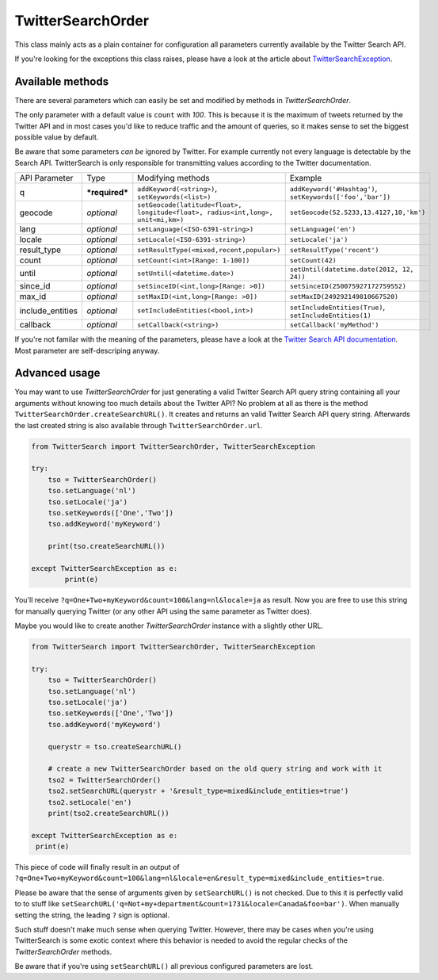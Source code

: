 TwitterSearchOrder
==================

This class mainly acts as a plain container for configuration all parameters currently available by the Twitter Search API.

If you're looking for the exceptions this class raises, please have a look at the article about `TwitterSearchException <TwitterSearchException.html>`_.


Available methods
-----------------

There are several parameters which can easily be set and modified by methods in *TwitterSearchOrder*. 

The only parameter with a default value is ``count`` with *100*. This is because it is the maximum of tweets returned by the Twitter API and in most cases you'd like to reduce traffic and the amount of queries, so it makes sense to set the biggest possible value by default.

Be aware that some parameters *can be* ignored by Twitter. For example currently not every language is detectable by the Search API. TwitterSearch is only responsible for transmitting values according to the Twitter documentation.

================ ============== ================================================================================ ==========================================================
API Parameter    Type           Modifying methods                                                                Example
---------------- -------------- -------------------------------------------------------------------------------- ----------------------------------------------------------
q                ***required*** ``addKeyword(<string>)``, ``setKeywords(<list>)``                                ``addKeyword('#Hashtag')``, ``setKeywords(['foo','bar'])``
---------------- -------------- -------------------------------------------------------------------------------- ----------------------------------------------------------
geocode          *optional*     ``setGeocode(latitude<float>, longitude<float>, radius<int,long>, unit<mi,km>)`` ``setGeocode(52.5233,13.4127,10,'km')``
---------------- -------------- -------------------------------------------------------------------------------- ----------------------------------------------------------
lang             *optional*     ``setLanguage(<ISO-6391-string>)``                                               ``setLanguage('en')``
---------------- -------------- -------------------------------------------------------------------------------- ----------------------------------------------------------
locale           *optional*     ``setLocale(<ISO-6391-string>)``                                                 ``setLocale('ja')``
---------------- -------------- -------------------------------------------------------------------------------- ----------------------------------------------------------
result_type      *optional*     ``setResultType(<mixed,recent,popular>)``                                        ``setResultType('recent')``
---------------- -------------- -------------------------------------------------------------------------------- ----------------------------------------------------------
count            *optional*     ``setCount(<int>[Range: 1-100])``                                                ``setCount(42)``
---------------- -------------- -------------------------------------------------------------------------------- ----------------------------------------------------------
until            *optional*     ``setUntil(<datetime.date>)``                                                    ``setUntil(datetime.date(2012, 12, 24))``
---------------- -------------- -------------------------------------------------------------------------------- ----------------------------------------------------------
since_id         *optional*     ``setSinceID(<int,long>[Range: >0])``                                            ``setSinceID(250075927172759552)``
---------------- -------------- -------------------------------------------------------------------------------- ----------------------------------------------------------
max_id           *optional*     ``setMaxID(<int,long>[Range: >0])``                                              ``setMaxID(249292149810667520)``
---------------- -------------- -------------------------------------------------------------------------------- ----------------------------------------------------------
include_entities *optional*     ``setIncludeEntities(<bool,int>)``                                               ``setIncludeEntities(True)``, ``setIncludeEntities(1)``
---------------- -------------- -------------------------------------------------------------------------------- ----------------------------------------------------------
callback         *optional*     ``setCallback(<string>)``                                                        ``setCallback('myMethod')``
================ ============== ================================================================================ ==========================================================

If you're not familar with the meaning of the parameters, please have a look at the `Twitter Search API documentation <https://dev.twitter.com/docs/api/1.1/get/search/tweets>`_. Most parameter are self-descriping anyway.

Advanced usage
--------------

You may want to use *TwitterSearchOrder* for just generating a valid Twitter Search API query string containing all your arguments without knowing too much details about the Twitter API? No problem at all as there is the method ``TwitterSearchOrder.createSearchURL()``. It creates and returns an valid Twitter Search API query string. Afterwards the last created string is also available through ``TwitterSearchOrder.url``.

.. code-block:: python

	from TwitterSearch import TwitterSearchOrder, TwitterSearchException
	
	try:
	    tso = TwitterSearchOrder()
	    tso.setLanguage('nl')
	    tso.setLocale('ja')
	    tso.setKeywords(['One','Two'])
	    tso.addKeyword('myKeyword')
	
	    print(tso.createSearchURL())
	
	except TwitterSearchException as e:
    		print(e)

You'll receive ``?q=One+Two+myKeyword&count=100&lang=nl&locale=ja`` as result. Now you are free to use this string for manually querying Twitter (or any other API using the same parameter as Twitter does).

Maybe you would like to create another *TwitterSearchOrder* instance with a slightly other URL.

.. code-block:: python
	
	from TwitterSearch import TwitterSearchOrder, TwitterSearchException
	
	try:
	    tso = TwitterSearchOrder()
	    tso.setLanguage('nl')
	    tso.setLocale('ja')
	    tso.setKeywords(['One','Two'])
	    tso.addKeyword('myKeyword')
	
	    querystr = tso.createSearchURL()
	
	    # create a new TwitterSearchOrder based on the old query string and work with it
	    tso2 = TwitterSearchOrder()
	    tso2.setSearchURL(querystr + '&result_type=mixed&include_entities=true')
	    tso2.setLocale('en')
	    print(tso2.createSearchURL())
	
	except TwitterSearchException as e:
   	 print(e)

This piece of code will finally result in an output of ``?q=One+Two+myKeyword&count=100&lang=nl&locale=en&result_type=mixed&include_entities=true``.

Please be aware that the sense of arguments given by ``setSearchURL()`` is not checked. Due to this it is perfectly valid to to stuff like ``setSearchURL('q=Not+my+department&count=1731&locale=Canada&foo=bar')``. When manually setting the string, the leading ``?`` sign is optional.

Such stuff doesn't make much sense when querying Twitter. However, there may be cases when you're using TwitterSearch is some exotic context where this behavior is needed to avoid the regular checks of the *TwitterSearchOrder* methods.

Be aware that if you're using ``setSearchURL()`` all previous configured parameters are lost.
